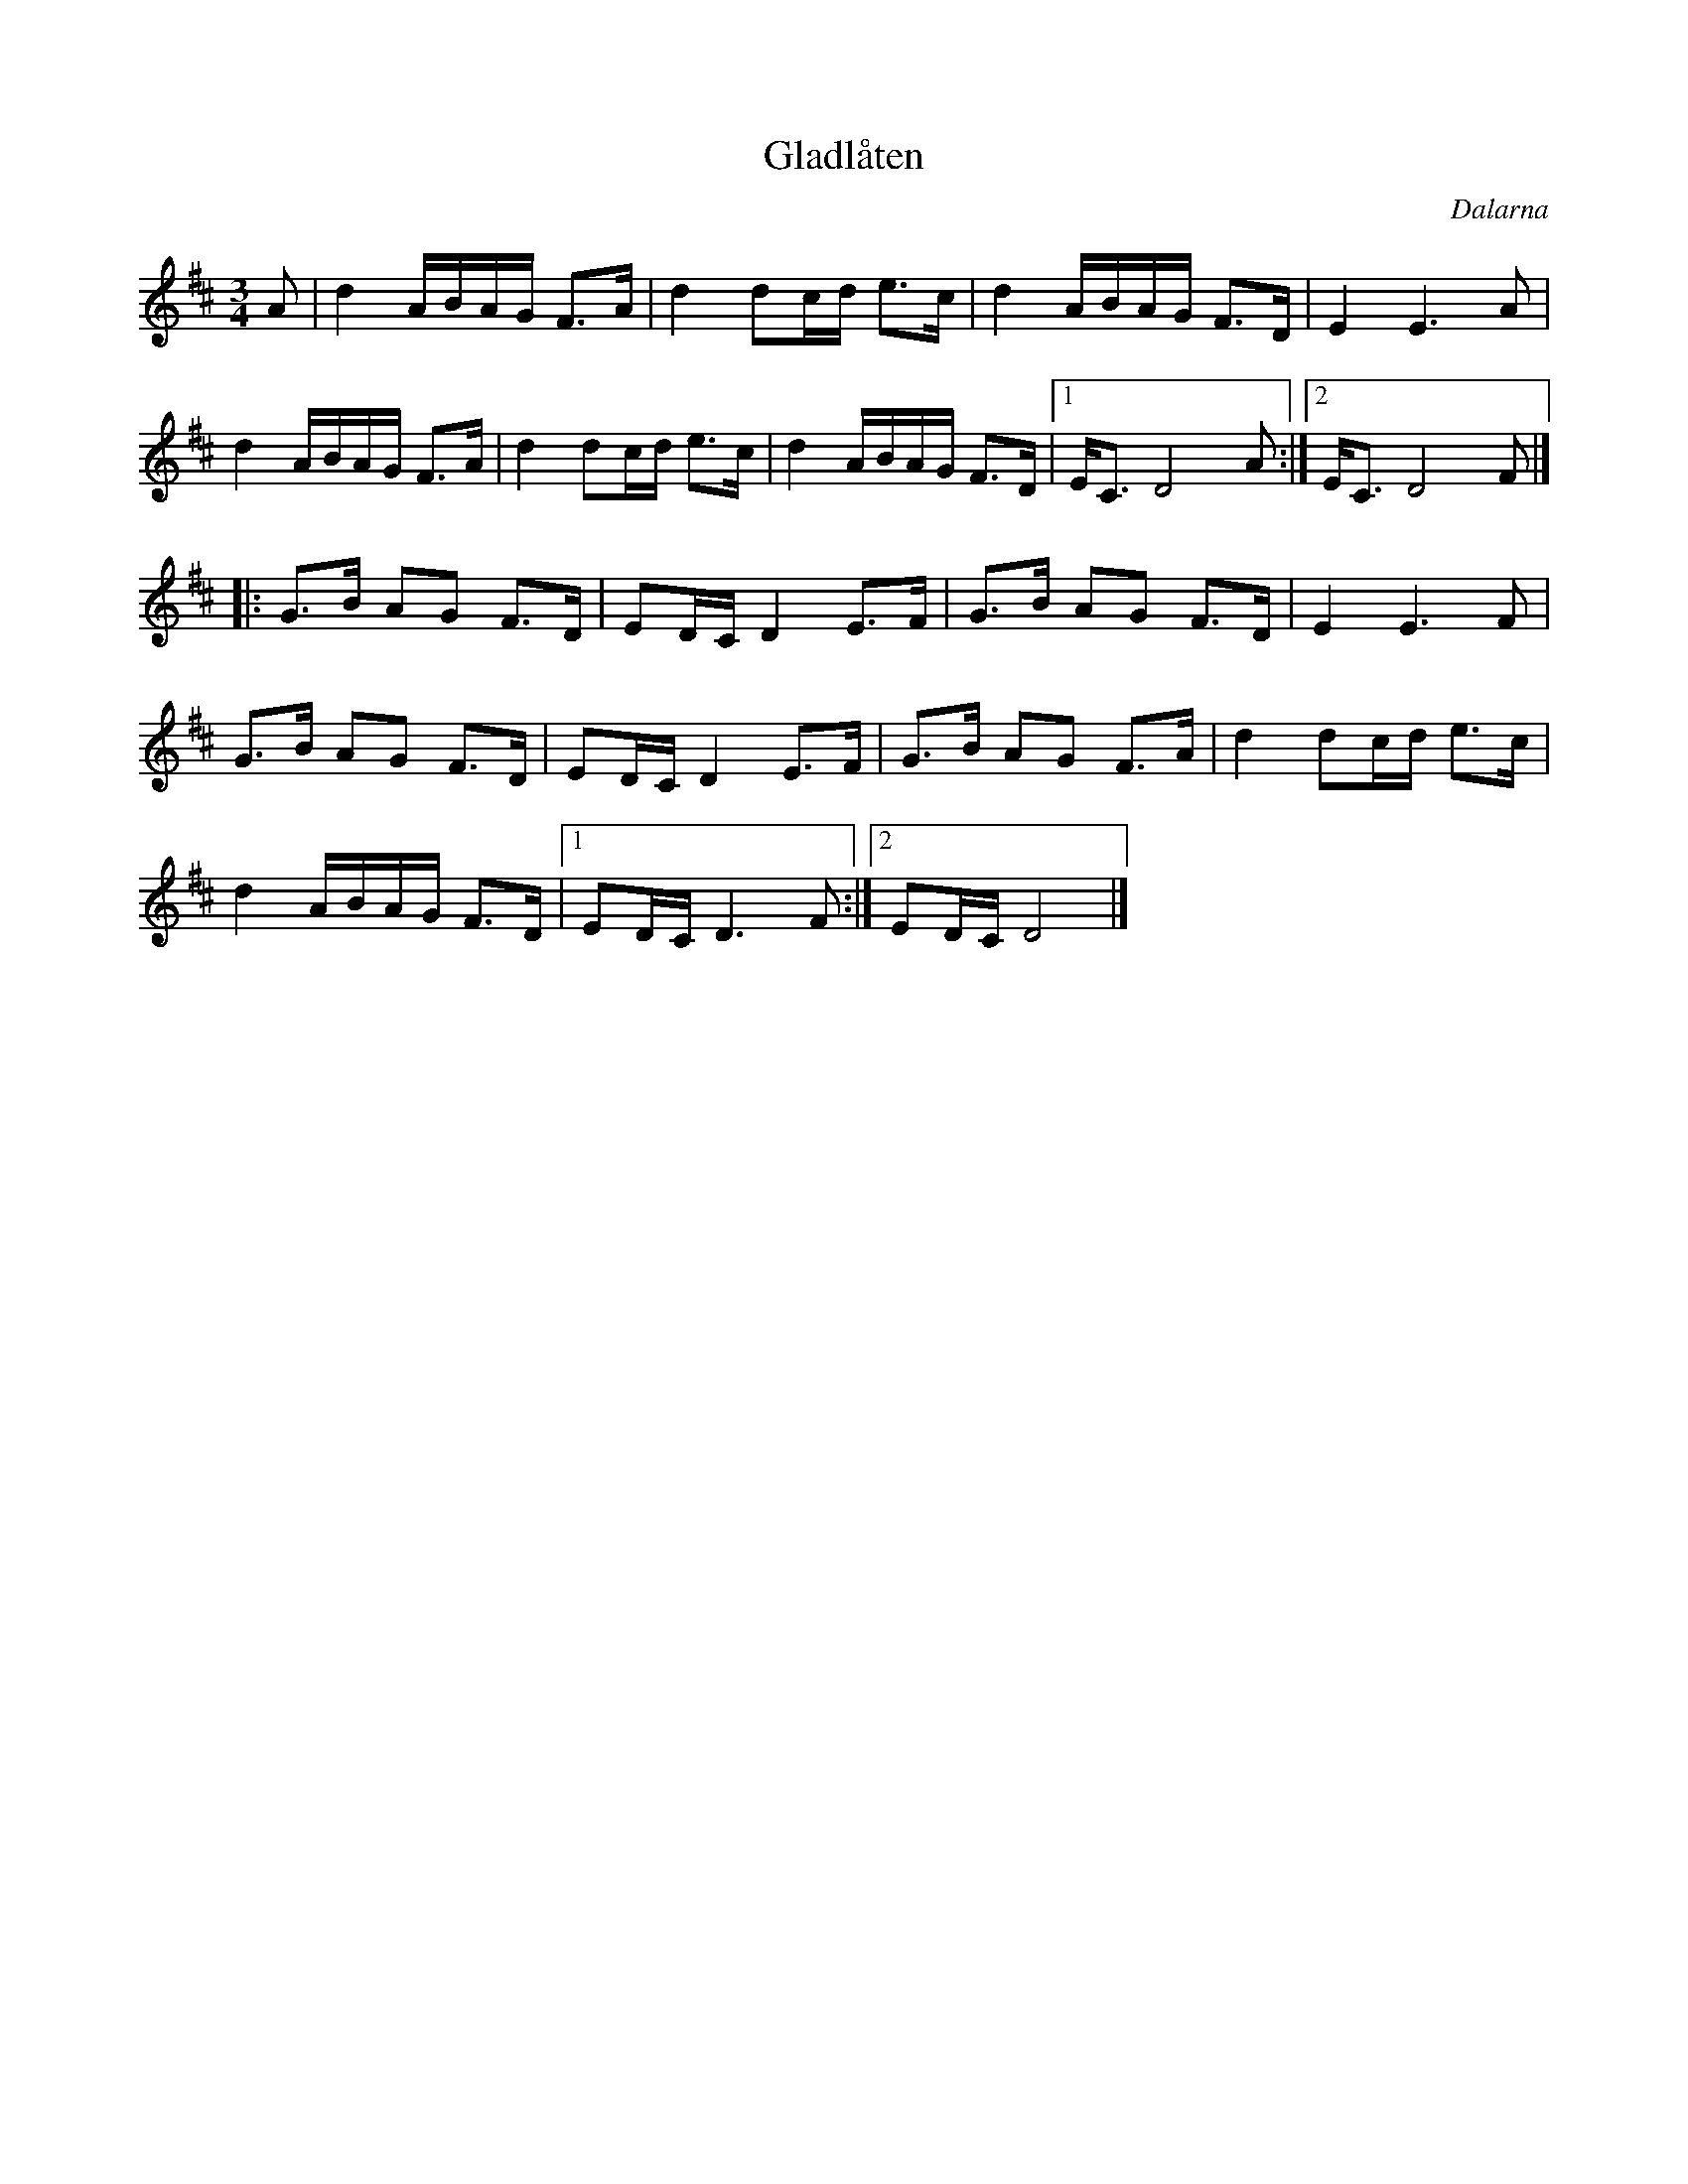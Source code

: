 %%abc-charset utf-8

X:72
T:Gladlåten
R:Polska
Z:Transcribed to abcby Jon Magnusson 080828
O:Dalarna
M:3/4
L:1/8
K:D
A|d2 A/2B/2A/2G/2 F>A|d2 dc/2d/2 e>c|d2 A/2B/2A/2G/2 F>D|E2E3 A|
d2 A/2B/2A/2G/2 F>A|d2 dc/2d/2 e>c|d2 A/2B/2A/2G/2 F>D|[1 E<C D4 A:|[2 E<C D4 F|]
|:G>B AG F>D|ED/2C/2 D2 E>F|G>B AG F>D|E2 E3 F|
G>B AG F>D|ED/2C/2 D2 E>F|G>B AG F>A|d2 dc/2d/2 e>c|
d2 A/2B/2A/2G/2 F>D|[1 ED/2C/2 D3 F:|[2 ED/2C/2 D4|]

